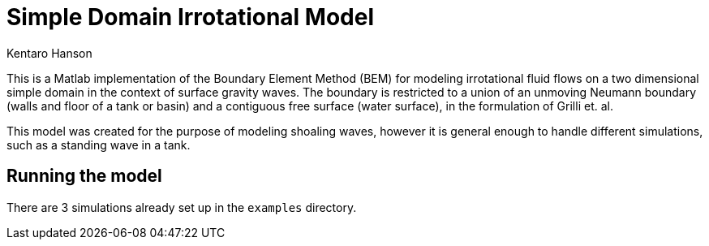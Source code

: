 = Simple Domain Irrotational Model
Kentaro Hanson
:stem:

This is a Matlab implementation of the Boundary Element Method (BEM) for modeling irrotational fluid flows on a two dimensional simple domain in the context of surface gravity waves. The boundary is restricted to a union of an unmoving Neumann boundary (walls and floor of a tank or basin) and a contiguous free surface (water surface), in the formulation of Grilli et. al.

This model was created for the purpose of modeling shoaling waves, however it is general enough to handle different simulations, such as a standing wave in a tank.

== Running the model

There are 3 simulations already set up in the `examples` directory.